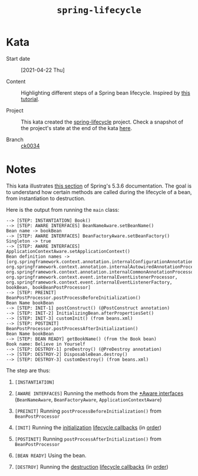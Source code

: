 #+TITLE: =spring-lifecycle=

* Kata

- Start date :: [2021-04-22 Thu]

- Content :: Highlighting different steps of a Spring bean
  lifecycle. Inspired by [[https://springframework.guru/spring-bean-lifecycle/][this tutorial]].

- Project :: This kata created the [[file:../../code/spring-lifecycle/][spring-lifecycle]] project. Check a
  snapshot of the project's state at the end of the kata [[https://github.com/alecigne/learning/tree/ck0034/code/spring-lifecycle][here]].

- Branch :: [[https://github.com/alecigne/learning/commits/ck0034][ck0034]]

* Notes

This kata illustrates [[https://docs.spring.io/spring-framework/docs/5.3.6/reference/html/core.html#beans-factory-nature][this section]] of Spring's 5.3.6
documentation. The goal is to understand how certain methods are
called during the lifecycle of a bean, from instantiation to
destruction.

Here is the output from running the ~main~ class:

#+begin_example
--> [STEP: INSTANTIATION] Book()
--> [STEP: AWARE INTERFACES] BeanNameAware.setBeanName()
Bean name -> bookBean
--> [STEP: AWARE INTERFACES] BeanFactoryAware.setBeanFactory()
Singleton -> true
--> [STEP: AWARE INTERFACES] ApplicationContextAware.setApplicationContext()
Bean definition names -> [org.springframework.context.annotation.internalConfigurationAnnotationProcessor, org.springframework.context.annotation.internalAutowiredAnnotationProcessor, org.springframework.context.annotation.internalCommonAnnotationProcessor, org.springframework.context.event.internalEventListenerProcessor, org.springframework.context.event.internalEventListenerFactory, bookBean, bookBeanPostProcessor]
--> [STEP: PREINIT] BeanPostProcessor.postProcessBeforeInitialization()
Bean Name bookBean
--> [STEP: INIT-1] postConstruct() (@PostConstruct annotation)
--> [STEP: INIT-2] InitializingBean.afterPropertiesSet()
--> [STEP: INIT-3] customInit() (from beans.xml)
--> [STEP: POSTINIT] BeanPostProcessor.postProcessAfterInitialization()
Bean Name bookBean
--> [STEP: BEAN READY] getBookName() (from the Book bean)
Book name: Believe in Yourself
--> [STEP: DESTROY-1] preDestroy() (@PreDestroy annotation)
--> [STEP: DESTROY-2] DisposableBean.destroy()
--> [STEP: DESTROY-3] customDestroy() (from beans.xml)
#+end_example

The step are thus:

1. =[INSTANTIATION]=

2. =[AWARE INTERFACES]= Running the methods from the [[https://docs.spring.io/spring-framework/docs/5.3.6/reference/html/core.html#aware-list][*Aware interfaces]]
   (~BeanNameAware~, ~BeanFactoryAware~, ~ApplicationContextAware~)

3. =[PREINIT]= Running ~postProcessBeforeInitialization()~ from
   ~BeanPostProcessor~

4. =[INIT]= Running the [[https://docs.spring.io/spring-framework/docs/5.3.6/reference/html/core.html#beans-factory-lifecycle-initializingbean][initialization]] [[https://docs.spring.io/spring-framework/docs/5.3.6/reference/html/core.html#beans-factory-lifecycle][lifecycle callbacks]] (in [[https://docs.spring.io/spring-framework/docs/5.3.6/reference/html/core.html#beans-factory-lifecycle-combined-effects][order]])

5. =[POSTINIT]= Running ~postProcessAfterInitialization()~ from
   ~BeanPostProcessor~

6. =[BEAN READY]= Using the bean.

7. =[DESTROY]= Running the [[https://docs.spring.io/spring-framework/docs/5.3.6/reference/html/core.html#beans-factory-lifecycle-disposablebean][destruction]] [[https://docs.spring.io/spring-framework/docs/5.3.6/reference/html/core.html#beans-factory-lifecycle][lifecycle callbacks]] (in [[https://docs.spring.io/spring-framework/docs/5.3.6/reference/html/core.html#beans-factory-lifecycle-combined-effects][order]])
